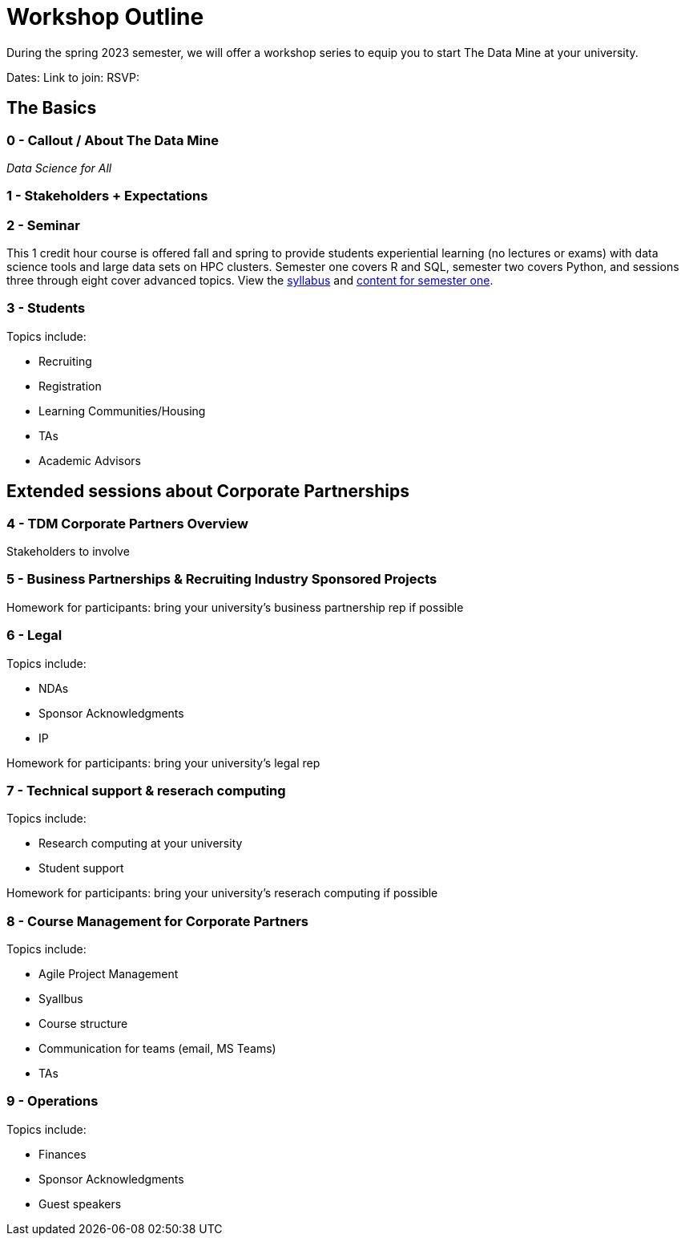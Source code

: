 = Workshop Outline

During the spring 2023 semester, we will offer a workshop series to equip you to start The Data Mine at your university. 

Dates: 
Link to join: 
RSVP: 

== The Basics

=== 0 - Callout / About The Data Mine 

_Data Science for All_ 

=== 1 - Stakeholders + Expectations


=== 2 - Seminar 

This 1 credit hour course is offered fall and spring to provide students experiential learning (no lectures or exams) with data science tools and large data sets on HPC clusters. Semester one covers R and SQL, semester two covers Python, and sessions three through eight cover advanced topics. View the link:https://the-examples-book.com/projects/current-projects/fall2022/syllabus[syllabus] and link:https://the-examples-book.com/projects/current-projects/10100-2022-projects[content for semester one]. 

=== 3 - Students

Topics include: 

* Recruiting
* Registration
* Learning Communities/Housing
* TAs
* Academic Advisors

== Extended sessions about Corporate Partnerships

=== 4 - TDM Corporate Partners Overview 

Stakeholders to involve

=== 5 - Business Partnerships & Recruiting Industry Sponsored Projects

Homework for participants: bring your university's business partnership rep if possible

=== 6 - Legal 

Topics include: 

* NDAs
* Sponsor Acknowledgments
* IP 

Homework for participants: bring your university's legal rep 

=== 7 - Technical support & reserach computing 

Topics include: 

* Research computing at your university 
* Student support 


Homework for participants: bring your university's reserach computing if possible

=== 8 - Course Management for Corporate Partners

Topics include:

* Agile Project Management 
* Syallbus 
* Course structure
* Communication for teams (email, MS Teams)
* TAs


=== 9 - Operations 

Topics include: 

* Finances
* Sponsor Acknowledgments 
* Guest speakers